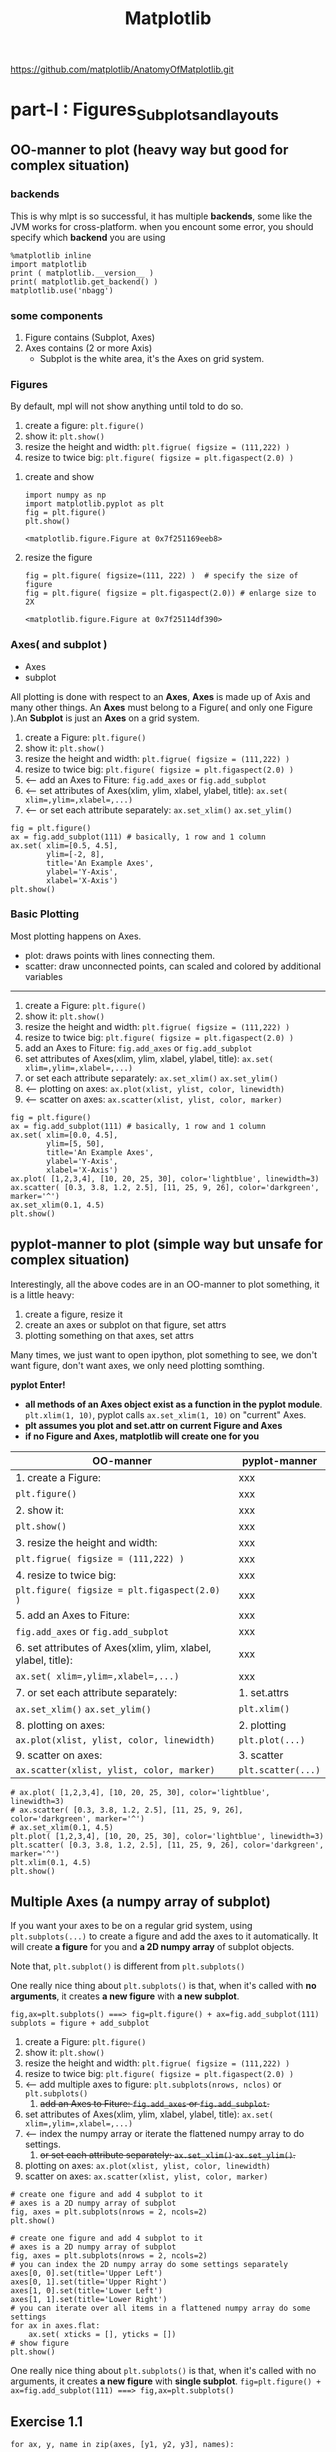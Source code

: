 #+TITLE: Matplotlib

https://github.com/matplotlib/AnatomyOfMatplotlib.git

* part-I : Figures_Subplots_and_layouts
** OO-manner to plot (heavy way but good for complex situation)
*** backends
 This is why mlpt is so successful, it has multiple *backends*, some like the JVM works for cross-platform.
 when you encount some error, you should specify which *backend* you are using
 #+BEGIN_SRC ipython :session :exports both :async t :results raw drawer
   %matplotlib inline
   import matplotlib
   print ( matplotlib.__version__ )
   print( matplotlib.get_backend() )
   matplotlib.use('nbagg')
 #+END_SRC

 #+RESULTS:
 :RESULTS:
 # Out[11]:
 :END:

*** some components
 1. Figure  contains (Subplot, Axes)
 2. Axes    contains (2 or more Axis)
    - Subplot is the white area, it's the Axes on grid system.
*** Figures
    By default, mpl will not show anything until told to do so.
    1. create a figure: ~plt.figure()~
    2. show it: ~plt.show()~
    3. resize the height and width: ~plt.figrue( figsize = (111,222) )~
    4. resize to twice big: ~plt.figure( figsize = plt.figaspect(2.0) )~
**** create and show
 #+BEGIN_SRC ipython :session :exports both :async t :results raw drawer
   import numpy as np
   import matplotlib.pyplot as plt
   fig = plt.figure()
   plt.show()
 #+END_SRC

 #+RESULTS:
 :RESULTS:
 # Out[17]:
 : <matplotlib.figure.Figure at 0x7f251169eeb8>
 :END:

**** resize the figure
 #+BEGIN_SRC ipython :session :exports both :async t :results raw drawer
   fig = plt.figure( figsize=(111, 222) )  # specify the size of figure
   fig = plt.figure( figsize = plt.figaspect(2.0)) # enlarge size to 2X
 #+END_SRC

 #+RESULTS:
 :RESULTS:
 # Out[21]:
 : <matplotlib.figure.Figure at 0x7f25114df390>
 :END:

*** Axes( and subplot )
    - Axes
    - subplot
    All plotting is done with respect to an *Axes*, *Axes* is made up of Axis and many other things.
    An *Axes* must belong to a Figure( and only one Figure ).An *Subplot* is just an *Axes* on a grid
    system.

    1. create a Figure: ~plt.figure()~
    2. show it: ~plt.show()~
    3. resize the height and width: ~plt.figrue( figsize = (111,222) )~
    4. resize to twice big: ~plt.figure( figsize = plt.figaspect(2.0) )~
    5. <-- add an Axes to Fiture: ~fig.add_axes~ or ~fig.add_subplot~
    6. <-- set attributes of Axes(xlim, ylim, xlabel, ylabel, title): ~ax.set( xlim=,ylim=,xlabel=,...)~
    7. <-- or set each attribute separately: ~ax.set_xlim()~ ~ax.set_ylim()~
    #+BEGIN_SRC ipython :session :exports both :async t :results raw drawer
      fig = plt.figure()
      ax = fig.add_subplot(111) # basically, 1 row and 1 column
      ax.set( xlim=[0.5, 4.5],
              ylim=[-2, 8],
              title='An Example Axes',
              ylabel='Y-Axis',
              xlabel='X-Axis')
      plt.show()
    #+END_SRC

    #+RESULTS:
    :RESULTS:
    # Out[25]:
    [[file:./obipy-resources/17284mDS.png]]
    :END:

*** Basic Plotting
     Most plotting happens on Axes.
     - plot: draws points with lines connecting them.
     - scatter: draw unconnected points, can scaled and colored by additional variables

     --------------------------------
     1. create a Figure: ~plt.figure()~
     2. show it: ~plt.show()~
     3. resize the height and width: ~plt.figrue( figsize = (111,222) )~
     4. resize to twice big: ~plt.figure( figsize = plt.figaspect(2.0) )~
     5. add an Axes to Fiture: ~fig.add_axes~ or ~fig.add_subplot~
     6. set attributes of Axes(xlim, ylim, xlabel, ylabel, title): ~ax.set( xlim=,ylim=,xlabel=,...)~
     7. or set each attribute separately: ~ax.set_xlim()~ ~ax.set_ylim()~
     8. <-- plotting on axes: ~ax.plot(xlist, ylist, color, linewidth)~
     9. <-- scatter on axes: ~ax.scatter(xlist, ylist, color, marker)~
     #+BEGIN_SRC ipython :session :exports both :async t :results raw drawer
       fig = plt.figure()
       ax = fig.add_subplot(111) # basically, 1 row and 1 column
       ax.set( xlim=[0.0, 4.5],
               ylim=[5, 50],
               title='An Example Axes',
               ylabel='Y-Axis',
               xlabel='X-Axis')
       ax.plot( [1,2,3,4], [10, 20, 25, 30], color='lightblue', linewidth=3)
       ax.scatter( [0.3, 3.8, 1.2, 2.5], [11, 25, 9, 26], color='darkgreen', marker='^')
       ax.set_xlim(0.1, 4.5)
       plt.show()
     #+END_SRC

     #+RESULTS:
     :RESULTS:
     # Out[34]:
     [[file:./obipy-resources/17284nEZ.png]]
     :END:

** pyplot-manner to plot (simple way but unsafe for complex situation)
Interestingly, all the above codes are in an OO-manner to plot something, it is a little heavy:
1. create a figure, resize it
2. create an axes or subplot on that figure, set attrs
3. plotting something on that axes, set attrs
Many times, we just want to open ipython, plot something to see, we don't want figure, don't
want axes, we only need plotting somthing.

*pyplot Enter!*

- *all methods of an Axes object exist as a function in the pyplot module*.
  ~plt.xlim(1, 10)~, pyplot calls ~ax.set_xlim(1, 10)~ on "current" Axes.
- *plt assumes you plot and set.attr on current Figure and Axes*
- *if no Figure and Axes, matplotlib will create one for you*


| OO-manner                                                     | pyplot-manner      |
|---------------------------------------------------------------+--------------------|
| 1. create a Figure:                                           | xxx                |
| ~plt.figure()~                                                | xxx                |
| 2. show it:                                                   | xxx                |
| ~plt.show()~                                                  | xxx                |
| 3. resize the height and width:                               | xxx                |
| ~plt.figrue( figsize = (111,222) )~                           | xxx                |
| 4. resize to twice big:                                       | xxx                |
| ~plt.figure( figsize = plt.figaspect(2.0) )~                  | xxx                |
| 5. add an Axes to Fiture:                                     | xxx                |
| ~fig.add_axes~ or ~fig.add_subplot~                           | xxx                |
| 6. set attributes of Axes(xlim, ylim, xlabel, ylabel, title): | xxx                |
| ~ax.set( xlim=,ylim=,xlabel=,...)~                            | xxx                |
|---------------------------------------------------------------+--------------------|
| 7. or set each attribute separately:                          | 1. set.attrs       |
| ~ax.set_xlim()~ ~ax.set_ylim()~                               | ~plt.xlim()~       |
| 8. plotting on axes:                                          | 2. plotting        |
| ~ax.plot(xlist, ylist, color, linewidth)~                     | ~plt.plot(...)~    |
| 9. scatter on axes:                                           | 3. scatter         |
| ~ax.scatter(xlist, ylist, color, marker)~                     | ~plt.scatter(...)~ |


#+BEGIN_SRC ipython :session :exports both :async t :results raw drawer
  # ax.plot( [1,2,3,4], [10, 20, 25, 30], color='lightblue', linewidth=3)
  # ax.scatter( [0.3, 3.8, 1.2, 2.5], [11, 25, 9, 26], color='darkgreen', marker='^')
  # ax.set_xlim(0.1, 4.5)
  plt.plot( [1,2,3,4], [10, 20, 25, 30], color='lightblue', linewidth=3)
  plt.scatter( [0.3, 3.8, 1.2, 2.5], [11, 25, 9, 26], color='darkgreen', marker='^')
  plt.xlim(0.1, 4.5)
  plt.show()
#+END_SRC

#+RESULTS:
:RESULTS:
# Out[35]:
[[file:./obipy-resources/172840Of.png]]
:END:
** Multiple Axes (a numpy array of subplot)
   If you want your axes to be on a regular grid system, using
   ~plt.subplots(...)~ to create a figure and add the axes to it automatically.
   It will create *a figure* for you and *a 2D numpy array* of subplot objects.

   Note that, ~plt.subplot()~ is different from ~plt.subplots()~

   One really nice thing about ~plt.subplots()~ is that, when it's called with
   *no arguments*, it creates *a new figure* with *a new subplot*.

   ~fig,ax=plt.subplots() ===> fig=plt.figure() + ax=fig.add_subplot(111)~
   ~subplots = figure + add_subplot~

   1. create a Figure: ~plt.figure()~
   2. show it: ~plt.show()~
   3. resize the height and width: ~plt.figrue( figsize = (111,222) )~
   4. resize to twice big: ~plt.figure( figsize = plt.figaspect(2.0) )~
   5. <-- add multiple axes to figure: ~plt.subplots(nrows, nclos)~ or ~plt.subplots()~
      1. +add an Axes to Fiture: ~fig.add_axes~ or ~fig.add_subplot~.+
   6. set attributes of Axes(xlim, ylim, xlabel, ylabel, title): ~ax.set( xlim=,ylim=,xlabel=,...)~
   7. <-- index the numpy array or iterate the flattened numpy array to do settings.
      8. +or set each attribute separately: ~ax.set_xlim()~ ~ax.set_ylim()~.+
   9. plotting on axes: ~ax.plot(xlist, ylist, color, linewidth)~
   10. scatter on axes: ~ax.scatter(xlist, ylist, color, marker)~
   #+BEGIN_SRC ipython :session :exports both :async t :results raw drawer
     # create one figure and add 4 subplot to it
     # axes is a 2D numpy array of subplot
     fig, axes = plt.subplots(nrows = 2, ncols=2)
     plt.show()
   #+END_SRC

   #+RESULTS:
   :RESULTS:
   # Out[36]:
   [[file:./obipy-resources/17284BZl.png]]
   :END:

   #+BEGIN_SRC ipython :session :exports both :async t :results raw drawer
     # create one figure and add 4 subplot to it
     # axes is a 2D numpy array of subplot
     fig, axes = plt.subplots(nrows = 2, ncols=2)
     # you can index the 2D numpy array do some settings separately
     axes[0, 0].set(title='Upper Left')
     axes[0, 1].set(title='Upper Right')
     axes[1, 0].set(title='Lower Left')
     axes[1, 1].set(title='Lower Right')
     # you can iterate over all items in a flattened numpy array do some settings
     for ax in axes.flat:
         ax.set( xticks = [], yticks = [])
     # show figure
     plt.show()
   #+END_SRC

   #+RESULTS:
   :RESULTS:
   # Out[39]:
   [[file:./obipy-resources/17284oMU.png]]
   :END:

   One really nice thing about ~plt.subplots()~ is that, when it's called with no arguments, it creates *a new figure* with
   *single subplot*.
   ~fig=plt.figure() + ax=fig.add_subplot(111) ===> fig,ax=plt.subplots()~

** Exercise 1.1
    ~for ax, y, name in zip(axes, [y1, y2, y3], names):~

    - axes is a 3 elements np.array;
    - [y1,y2,y3] is a 3 elements array, also each y is an array same size with x;
    - names is a 3 elemnts array;

    This usage of ~for ... in zip~ is some like the ~pattern match in for~ in
    scala. Extract each item in this 3-Tuple.

   #+BEGIN_SRC ipython :session :exports both :results raw drawer
     import numpy as np
     import matplotlib.pyplot as plt

     # this style make image more fittable
     plt.style.use('classic')

     x = np.linspace(0, 10, 100)
     y1, y2, y3 = np.cos(x), np.cos(x+1), np.cos(x+3)
     names = ['Signal 1', 'Signal 2', 'Signal 3']
     fig, axes = plt.subplots(nrows=3,ncols=1)
     for ax, y, name in zip(axes, [y1, y2, y3], names):
         ax.plot(x, y, color='black')
         ax.set(xticks=[], yticks=[], title=name)
     plt.show()
   #+END_SRC

   #+RESULTS:
   :RESULTS:
   # Out[129]:
   [[file:./obipy-resources/17284gER.png]]
   :END:

* misc tools
** zip() vs. itertools.zip_longest()
   .            [1,   2,   3,   4]
   .            [4,   5,   6]          zip
   . --------------------------------------
   . iterator   (1,4)(2,5)(3,6)
   .
   .
   .            [1,   2,   3,   4]
   .            [4,   5,   6]          zip_longest
   . ---------------------------------------------
   . iterator   (1,4)(2,5)(3,6)(4,None)

   #+BEGIN_SRC ipython :session :exports both :async t :results raw drawer
     import itertools
     x = [1,2,3,4]
     y = [4,5,6]
     zipped = zip(x, y)
     list( zipped )
   #+END_SRC

   #+RESULTS:
   :RESULTS:
   # Out[75]:
   : [(1, 4), (2, 5), (3, 6)]
   :END:

   #+BEGIN_SRC ipython :session :exports both :async t :results raw drawer
     longest_zipped = itertools.zip_longest(x, y)
     list( longest_zipped )
   #+END_SRC

   #+RESULTS:
   :RESULTS:
   # Out[76]:
   : [(1, 4), (2, 5), (3, 6), (4, None)]
   :END:

** np.linspace() vs. np.arange()
   np.linspace(start, stop, num=50)
   np.arange(start, stop, step)
